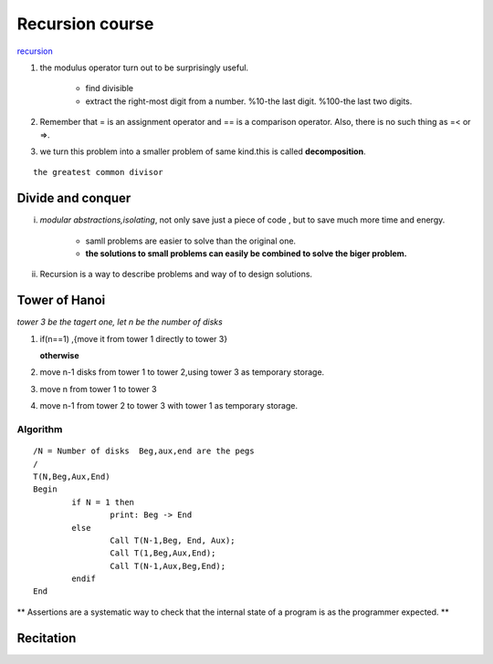 
****************
Recursion course
****************

`recursion <http://www.greenteapress.com/thinkpython/thinkCSpy/html/chap04.html>`_ 

1. the modulus operator turn out to be surprisingly useful.
   
   		- find divisible
   		- extract the right-most digit from a number. %10-the last digit. %100-the last two digits.

2. Remember that = is an assignment operator and == is a comparison operator. Also, there is no such thing as =< or =>.
3. we turn this problem into a smaller problem of same kind.this is called **decomposition**.

::

      the greatest common divisor

Divide and conquer
==================

i. *modular abstractions,isolating*, not only save just a piece of code , but to save much more time and energy.
     	
     	- samll problems are easier to solve than the original one.
     	- **the solutions to small problems can easily be combined to solve the biger problem.**

ii. Recursion is a way to describe problems and way of to design solutions.
     
Tower of Hanoi
==============

*tower 3 be the tagert one, let n be the number of disks*

#. if(n==1) ,{move it from tower 1 directly to tower 3}
   
   **otherwise**

#. move n-1 disks from tower 1 to tower 2,using tower 3 as temporary storage.
#. move n from tower 1 to tower 3
#. move n-1 from tower 2 to tower 3 with tower 1 as temporary storage.  
   

Algorithm
---------

::

		/N = Number of disks  Beg,aux,end are the pegs
		/
		T(N,Beg,Aux,End)
		Begin
			if N = 1 then
				print: Beg -> End
			else 
				Call T(N-1,Beg, End, Aux);
				Call T(1,Beg,Aux,End);
				Call T(N-1,Aux,Beg,End);
			endif
		End

** Assertions are a systematic way to check that the internal state of a program is as the programmer expected. **


	
Recitation
==========

